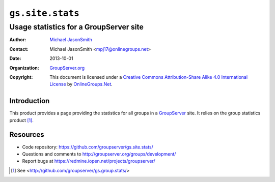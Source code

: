 =================
``gs.site.stats``
=================
~~~~~~~~~~~~~~~~~~~~~~~~~~~~~~~~~~~~~~~
Usage statistics for a GroupServer site
~~~~~~~~~~~~~~~~~~~~~~~~~~~~~~~~~~~~~~~

:Author: `Michael JasonSmith`_
:Contact: Michael JasonSmith <mpj17@onlinegroups.net>
:Date: 2013-10-01
:Organization: `GroupServer.org`_
:Copyright: This document is licensed under a
  `Creative Commons Attribution-Share Alike 4.0 International License`_
  by `OnlineGroups.Net`_.

Introduction
============

This product provides a page providing the statistics for all groups in a
GroupServer_ site. It relies on the group statistics product [#group]_.

Resources
=========

- Code repository: https://github.com/groupserver/gs.site.stats/
- Questions and comments to http://groupserver.org/groups/development/
- Report bugs at https://redmine.iopen.net/projects/groupserver/

.. _GroupServer.org: http://groupserver.org/
.. _Michael JasonSmith: http://groupserver.org/p/mpj17
..  _Creative Commons Attribution-Share Alike 4.0 International License:
    http://creativecommons.org/licenses/by-sa/4.0/
.. _GroupServer: http://groupserver.org/
.. _OnlineGroups.net: http://onlinegroups.net/

.. [#group] See <http://github.com/groupserver/gs.group.stats/>
